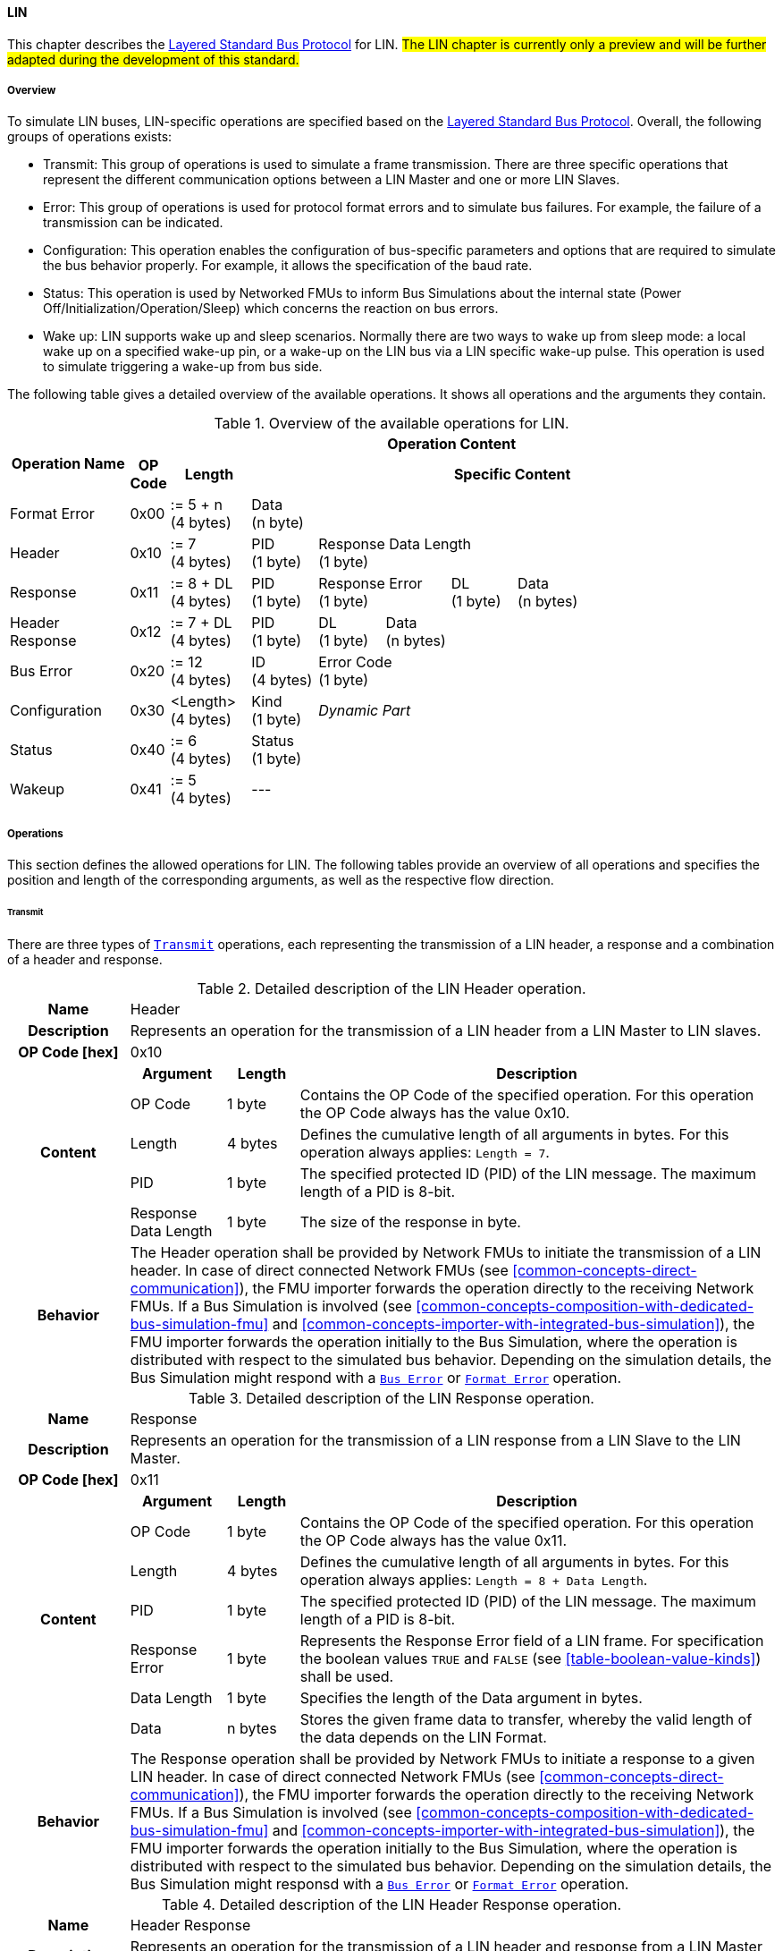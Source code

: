 ==== LIN [[low-cut-lin]]
This chapter describes the <<low-cut-layered-standard-bus-protocol, Layered Standard Bus Protocol>> for LIN.
#The LIN chapter is currently only a preview and will be further adapted during the development of this standard.#

===== Overview [[low-cut-lin-overview]]
To simulate LIN buses, LIN-specific operations are specified based on the <<low-cut-layered-standard-bus-protocol, Layered Standard Bus Protocol>>.
Overall, the following groups of operations exists:

* Transmit: This group of operations is used to simulate a frame transmission.
There are three specific operations that represent the different communication options between a LIN Master and one or more LIN Slaves.
* Error: This group of operations is used for protocol format errors and to simulate bus failures.
For example, the failure of a transmission can be indicated.
* Configuration: This operation enables the configuration of bus-specific parameters and options that are required to simulate the bus behavior properly.
For example, it allows the specification of the baud rate.
* Status: This operation is used by Networked FMUs to inform Bus Simulations about the internal state (Power Off/Initialization/Operation/Sleep) which concerns the reaction on bus errors.
* Wake up: LIN supports wake up and sleep scenarios.
Normally there are two ways to wake up from sleep mode: a local wake up on a specified wake-up pin, or a wake-up on the LIN bus via a LIN specific wake-up pulse.
This operation is used to simulate triggering a wake-up from bus side.

The following table gives a detailed overview of the available operations.
It shows all operations and the arguments they contain.

.Overview of the available operations for LIN.
[#table-operation-content-lin]
[cols="9,1,6,5,5,5,5,5,5,5,5"]
|====
.2+h|Operation Name
10+h|Operation Content

h|OP Code
h|Length
8+h|Specific Content

|Format Error
|0x00
|:= 5 + n +
(4 bytes)
8+|Data +
(n byte)

|Header
|0x10
|:= 7 +
(4 bytes)
|PID +
(1 byte)
7+|Response Data Length +
(1 byte)

|Response
|0x11
|:= 8 + DL +
(4 bytes)
|PID +
(1 byte)
2+|Response Error +
(1 byte)
|DL +
(1 byte)
4+|Data +
(n bytes)

|Header Response
|0x12
|:= 7 + DL +
(4 bytes)
|PID +
(1 byte)
|DL +
(1 byte)
6+|Data +
(n bytes)

|Bus Error
|0x20
|:= 12 +
(4 bytes)
|ID +
(4 bytes)
7+|Error Code +
(1 byte)

|Configuration
|0x30
|<Length> +
(4 bytes)
|Kind +
(1 byte)
7+|_Dynamic Part_

|Status
|0x40
|:= 6 +
(4 bytes)
8+|Status +
(1 byte)

|Wakeup
|0x41
|:= 5 +
(4 bytes)
8+|---

|====

===== Operations [[low-cut-lin-operations]]
This section defines the allowed operations for LIN.
The following tables provide an overview of all operations and specifies the position and length of the corresponding arguments, as well as the respective flow direction.

====== Transmit [[low-cut-lin-transmit-operation]]
There are three types of <<low-cut-lin-transmit-operation, `Transmit`>> operations, each representing the transmission of a LIN header, a response and a combination of a header and response.

.Detailed description of the LIN Header operation.
[#table-lin-header-operation]
[cols="5,4,3,20"]
|====
h|Name 3+| Header
h|Description 3+| Represents an operation for the transmission of a LIN header from a LIN Master to LIN slaves.
h|OP Code [hex] 3+| 0x10
.5+h|Content h|Argument h|Length h|Description
| OP Code | 1 byte | Contains the OP Code of the specified operation.
For this operation the OP Code always has the value 0x10.
| Length | 4 bytes | Defines the cumulative length of all arguments in bytes.
For this operation always applies: `Length = 7`.
| PID | 1 byte | The specified protected ID (PID) of the LIN message.
The maximum length of a PID is 8-bit.
| Response Data Length | 1 byte | The size of the response in byte.
h|Behavior
3+|The Header operation shall be provided by Network FMUs to initiate the transmission of a LIN header.
In case of direct connected Network FMUs (see <<common-concepts-direct-communication>>), the FMU importer forwards the operation directly to the receiving Network FMUs.
If a Bus Simulation is involved (see <<common-concepts-composition-with-dedicated-bus-simulation-fmu>> and <<common-concepts-importer-with-integrated-bus-simulation>>), the FMU importer forwards the operation initially to the Bus Simulation, where the operation is distributed with respect to the simulated bus behavior.
Depending on the simulation details, the Bus Simulation might respond with a <<low-cut-lin-bus-error-operation, `Bus Error`>> or <<low-cut-lin-format-error-operation, `Format Error`>> operation.

|====

.Detailed description of the LIN Response operation.
[#table-lin-response-operation]
[cols="5,4,3,20"]
|====
h|Name 3+| Response
h|Description 3+| Represents an operation for the transmission of a LIN response from a LIN Slave to the LIN Master.
h|OP Code [hex] 3+| 0x11
.7+h|Content h|Argument h|Length h|Description
| OP Code | 1 byte | Contains the OP Code of the specified operation.
For this operation the OP Code always has the value 0x11.
| Length | 4 bytes | Defines the cumulative length of all arguments in bytes.
For this operation always applies: `Length = 8 + Data Length`.
| PID | 1 byte | The specified protected ID (PID) of the LIN message.
The maximum length of a PID is 8-bit.
| Response Error | 1 byte | Represents the Response Error field of a LIN frame.
For specification the boolean values `TRUE` and `FALSE` (see <<table-boolean-value-kinds>>) shall be used.
| Data Length | 1 byte | Specifies the length of the Data argument in bytes.
| Data | n bytes | Stores the given frame data to transfer, whereby the valid length of the data depends on the LIN Format.
h|Behavior
3+|The Response operation shall be provided by Network FMUs to initiate a response to a given LIN header.
In case of direct connected Network FMUs (see <<common-concepts-direct-communication>>), the FMU importer forwards the operation directly to the receiving Network FMUs.
If a Bus Simulation is involved (see <<common-concepts-composition-with-dedicated-bus-simulation-fmu>> and <<common-concepts-importer-with-integrated-bus-simulation>>), the FMU importer forwards the operation initially to the Bus Simulation, where the operation is distributed with respect to the simulated bus behavior.
Depending on the simulation details, the Bus Simulation might responsd with a <<low-cut-lin-bus-error-operation, `Bus Error`>> or <<low-cut-lin-format-error-operation, `Format Error`>> operation.

|====

.Detailed description of the LIN Header Response operation.
[#table-lin-header-response-operation]
[cols="5,4,3,20"]
|====
h|Name 3+| Header Response
h|Description 3+| Represents an operation for the transmission of a LIN header and response from a LIN Master to LIN slaves.
h|OP Code [hex] 3+| 0x12
.6+h|Content h|Argument h|Length h|Description
| OP Code | 1 byte | Contains the OP Code of the specified operation.
For this operation the OP Code always has the value 0x12.
| Length | 4 bytes | Defines the cumulative length of all arguments in bytes.
For this operation always applies: `Length = 7 + Data Length`.
| PID | 1 byte | The specified protected ID (PID) of the LIN message.
The maximum length of a PID is 8-bit.
| Data Length | 1 byte | Specifies the length of the Data argument in bytes.
| Data | n bytes | Stores the given frame data to transfer, whereby the valid length of the data depends on the LIN Format.
h|Behavior
3+|The Header Response operation shall be provided by Network FMUs to initiate the transmission of a LIN frame that contains the specified header and response.
In case of direct connected Network FMUs (see <<common-concepts-direct-communication>>), the FMU importer forwards the operation directly to the receiving Network FMUs.
If a Bus Simulation is involved (see <<common-concepts-composition-with-dedicated-bus-simulation-fmu>> and <<common-concepts-importer-with-integrated-bus-simulation>>), the FMU importer forwards the operation initially to the Bus Simulation, where the operation is distributed with respect to the simulated bus behavior.
Depending on the simulation details, the Bus Simulation might respond with a <<low-cut-lin-bus-error-operation, `Bus Error`>> or <<low-cut-lin-format-error-operation, `Format Error`>> operation.

|====

====== Format Error [[low-cut-lin-format-error-operation]]
Represents a format error that indicates a syntax or content error of receiving operations.
See <<low-cut-format-error-operation, `Format Error`>> for definition.

====== Bus Error [[low-cut-lin-bus-error-operation]]
The <<low-cut-lin-bus-error-operation, `Bus Error`>> represents special bus communication errors, which are delivered to the LIN Master node in the network.

.Detailed description of the Bus Error operation.
[#table-lin-bus-error-operation]
[cols="5,4,3,20"]
|====
h|Name
3+|Bus Error
h|Description
3+|Represents an operation for bus communication error handling.
h|OP Code [hex]
3+|0x20
.5+h|Content h|Argument h|Length h|Description
|OP Code
|1 byte
|Contains the OP Code of the specified operation.
For this operation the OP Code always has the value 0x20.

|Length
|4 bytes
|Defines the cumulative length of all arguments in bytes.
For this operation always applies: `Length = 10`.

|ID
|4 bytes
|The specified ID of the LIN message which triggers the error.

|Error Code
|1 byte
|The specified error code, basing on the table below.

h|Behavior
3+|The specified operation shall be produced by the Bus Simulation and consumed by Network FMUs.
An Error operation is always a reaction from the Bus Simulation to a <<low-cut-lin-transmit-operation, `Transmit`>> operation that was produced by a Network FMU.
Out of this Error operations are available in the <<common-concepts-composition-with-dedicated-bus-simulation-fmu, Composition with dedicated Bus Simulation FMU>> and <<common-concepts-importer-with-integrated-bus-simulation, Importer with Integrated Bus Simulation>> communication use case only.

|====

The following codes are allowed to use as Error Code:

.Overview of the available error states and codes.
[#table-lin-bus-error-codes]
[cols="1,3,20"]
|====

h|State h|Error Code h|Description

|BIT_ERROR
|0x01
|Represents a bit error.
The given error is always related to a specific <<low-cut-lin-transmit-operation, `Transmit`>> operation.

|CHECKSUM_ERROR
|0x02
|Represents a CRC error.
The error can occur during a collision of multiple response frames when Event-Triggered-Frames are used.
The given error is always related to a specific <<low-cut-lin-transmit-operation, `Transmit`>> operation.

|IDENTIFIER_PARITY_ERROR
|0x03
|Represents an Identifier Parity Error.
The error can occur during a collision of multiple LIN headers.
The given error is always related to a specific <<low-cut-lin-transmit-operation, `Transmit`>> operation.

|SLAVE_NOT_RESPONDING_ERROR
|0x04
|Represents a Slave Not Responding Error.
The error can occur if LIN Slaves does not respond to a specified LIN header.
The given error is always related to a specific <<low-cut-lin-transmit-operation, `Transmit`>> operation.

|SYNCH_FIELD_ERROR
|0x05
|Represents an Inconsistent-Synch Field Error.
The given error is always related to a specific <<low-cut-lin-transmit-operation, `Transmit`>> operation.

|PHYSICAL_BUS_ERROR
|0x06
|Represents a Physical Bus Error.
The given error is always related to a specific <<low-cut-lin-transmit-operation, `Transmit`>> operation.

|====

====== Configuration [[low-cut-lin-configuration-operation]]
The <<low-cut-lin-configuration-operation, `Configuration`>> operation allows Network FMUs the configuration of the Bus Simulation with parameters like baud rate information and further options.
The following information are included within this operation:


.Detailed description of the Configuration operation.
[#table-lin-configuration-operation]
[cols="5,1,10,4,3,20"]
|====
h|Name
5+|Configuration
h|Description
5+|Represents an operation for the configuration of a Bus Simulation.
In detail the configuration of a LIN baud rate is possible.
Also the configuration of further options, like LIN Master or LIN Slave representation, is supported by this operation.
h|OP Code [hex]
5+|0x30
.7+h|Content 3+h|Argument h|Length h|Description
3+|OP Code
|1 byte
|Contains the OP Code (0x30) of the operation.

3+|Length
|4 bytes
|Defines the cumulative length of all arguments in bytes.
The following applies for this operation: `Length = 6 + Length of parameter arguments in bytes`.

3+|Parameter Type
|1 byte
|Defines the current configuration parameter.
Note that only one parameter can be set per <<low-cut-lin-configuration-operation, `Configuration`>> operation.

.3+h|
4+h|Parameters

|LIN_BAUDRATE
|Baud Rate
|4 byte
|The specified baud rate value to configure, whereby the specified ranges are defined by the LIN standard.
The required unit for the baud rate value is bit/s.

|LIN_NODE_DEFINITION
|Node Definition
|1 byte
|Configures the required node type (Master or Slave) within a Bus Simulation.
Possible values are: `LIN_MASTER` and `LIN_SLAVE` (see <<table-lin-configuration-node-definition-kinds>>).

h|Behavior
5+|The specified operation shall be produced by a Network FMU and consumed by the Bus Simulation.
The operation shall not be routed to other Network FMUs by the Bus Simulation.
A Network FMU shall ignore this operation on consumer side.
The configuration shall be completed by a specified Network FMU before it produces any <<low-cut-lin-transmit-operation, `Transmit`>> operations.
The configuration must not be repeated multiple times during the runtime of a Network FMU.
A Bus Simulation should stop as soon as more than one `LIN_MASTER` is configured in a network.
If required configuration parameters are not adjusted by a Network FMU the Bus Simulation shall choose a default behavior by itself.
|====

The following Kind values are allowed to be used:

.Overview of the available configuration kinds and values.
[#table-lin-configuration-kinds]
[cols="1,1,5"]
|====

h|Kind h|Value h|Description
|LIN_BAUDRATE|0x01|This code indicates that a LIN baud rate should be configured for the Bus Simulation.
|LIN_NODE_DEFINITION|0x02|This code configures the specified node type (Master or Slave) within a Bus Simulation.

|====

The following values for the Arbitration Lost Behavior option are defined:

.Overview of the available node definition values for LIN.
[#table-lin-configuration-node-definition-kinds]
[cols="2,1,5"]
|====

h|Node Definition h|Value h|Description
|LIN_MASTER|0x01|Configuration of a LIN Master node within a specified Bus Simulation.
|LIN_SLAVE|0x02|Configuration of a LIN Slave node within a specified Bus Simulation.

|====

====== Status [[low-cut-lin-status-operation]]
By using the <<low-cut-lin-status-operation,`Status`>> operation a Network FMU can communicate the current LIN node state of the simulated LIN Controller within the Network FMU to the Bus Simulation.
The following information are included within this operation:

.Detailed description of the Status operation.
[#table-lin-status-operation]
[cols="5,4,3,20"]
|====
h|Name
3+|Status
h|Description
3+|Represents an operation for status handling.
h|OP Code [hex]
3+|0x40
.4+h|Content h|Argument h|Length h|Description
|OP Code
|1 byte
|Contains the OP Code of the specified operation.
For this operation the OP Code always has the value 0x40.

|Length
|4 bytes
|Defines the cumulative length of all arguments in bytes.
For this operation always applies: `Length = 6`.

|Status
|1 byte
|The specified status code, basing on the table below.

h|Behavior
3+|The specified operation shall be produced by Network FMUs and consumed by the Bus Simulation.
The operation shall not be routed to other Network FMUs by the Bus Simulation.
A Network FMU shall ignore this operation on the consumer side.
A Network FMU shall report its status to the Bus Simulation after it changes.

|====

The following status values are allowed to use:

.Overview of the available status values.
[#table-lin-status-values]
[cols="1,1,5"]
|====

h|Kind h|Value h|Description
|POWER_OFF|0x01|Indicates that a simulated LIN controller within the Network FMU has currently the LIN node state: Power Off.
|INITIALIZATION|0x02|Indicates that a simulated LIN controller within the Network FMU has currently the LIN node state: Initialization.
|OPERATION|0x03|Indicates that a simulated LIN controller within the Network FMU has currently the LIN node state: Operation.
|SLEEP|0x04|Indicates that a simulated LIN controller within the Network FMU has currently the LIN node state: Sleep.
|====

====== Wake Up [[low-cut-lin-wake-up-operation]]
By using the <<low-cut-lin-wake-up-operation, `Wakeup`>> operation the underlying Bus Simulation can trigger a bus-specific wake-up.

.Detailed description of the Wakeup operation.
[#table-lin-wakeup-operation]
[cols="5,4,3,20"]
|====
h|Name
3+|Wakeup
h|Description
3+|Represents an operation for triggering a bus-specific wake-up.
h|OP Code [hex]
3+|0x41
.3+h|Content h|Argument h|Length h|Description
|OP Code
|1 byte
|Contains the OP Code of the specified operation.
For this operation the OP Code always has the value 0x41.

|Length
|4 bytes
|Defines the cumulative length of all arguments in bytes.
For this operation always applies: `Length = 5`.

h|Behavior
3+|The specified operation shall be produced by a Network FMU and distributed to all participants, except the wake-up initiator, of the bus by using the Bus Simulation.
If a Network FMU does not support wake-up this operation can be ignored on consumer side.

|====

===== Transmission and Reception [[low-cut-lin-transmission-and-reception]]
#To be defined.#

===== Detection of Collisions [[low-cut-lin-detection-of-collisions]]
#To be defined.#

===== Configuration of Bus Simulation [[low-cut-lin-configuration-of-bus-simulation]]
The configuration of the Bus Simulation is done by the Network FMUs itself.
For this purpose, the <<low-cut-lin-configuration-operation, `Configuration`>> operation provides several configuration parameters.
<<low-cut-lin-configuration-operation, `Configuration`>> operations can be produced multiple times during the runtime of a Network FMU.
Because the Bus Simulation shall choose a default behavior, it might be useful in several scenarios that Network FMUs finish configuration before the production of <<low-cut-lin-transmit-operation, `Transmit`>> operations.

====== Baud Rate Handling [[low-cut-lin-baud-rate-handling]]
In order to calculate the time required for the transmission of a bus message, it is necessary to inform the Bus Simulation about the specified baud rate from a Network FMU.
This baud rate information can be configured by using `LIN_BAUDRATE` configuration kind of the <<low-cut-lin-configuration-operation, `Configuration`>> operation.
If the baud rate information is not adjusted by a specified Network FMU, the Bus Simulation shall choose a default behavior by itself.

====== Node Definition [[low-cut-lin-node-definition]]
By using the `LIN_NODE_DEFINITION` kind of <<low-cut-lin-configuration-operation, `Configuration`>> operation, the specified node type `LIN_MASTER` or `LIN_SLAVE` needs to be adjusted.
This configuration must be done before the first exchange of <<low-cut-lin-transmit-operation, `Transmit`>> operations.
A Bus Simulation should stop as soon as more than one LIN Master is configured in a network.

===== Error Handling [[low-cut-lin-error-handling]]
#To be defined.#

===== Wake Up/Sleep [[low-cut-lin-wakeup-sleep]]
This standard supports wake up and sleep for the LIN bus, whereby only the bus-specific parts are taken into account.
This means that the realization of local virtual ECU wake-up and sleeping processes are internal parts of the respective FMU, which is not covered by this document.
Because entering sleep state is a virtual ECU internal process always within LIN bus, this can be ignored.
Also, the virtual ECU local wake-up process is ignored as well.
The LIN-specific wake-up pulse can be simulated by using the <<low-cut-lin-wake-up-operation, `Wakeup`>> operation.
A <<low-cut-lin-wake-up-operation, `Wakeup`>> operation is initiated by one Network FMU and shall be distributed to all participants of the bus,except the wake-up initiator, by the Bus Simulation.

.Wake up initiated by FMU 1 wakes up FMU 2 and FMU 3 via bus.
[#figure-lin-wake-up]
image::lin_wake_up.svg[width=70%, align="center"]
